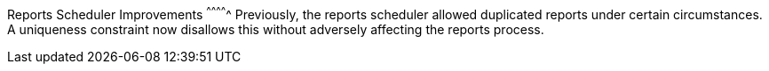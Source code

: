 Reports Scheduler Improvements
^^^^^^^^^^^^^
Previously, the reports scheduler allowed duplicated reports
under certain circumstances.  A uniqueness constraint now
disallows this without adversely affecting the reports process.
